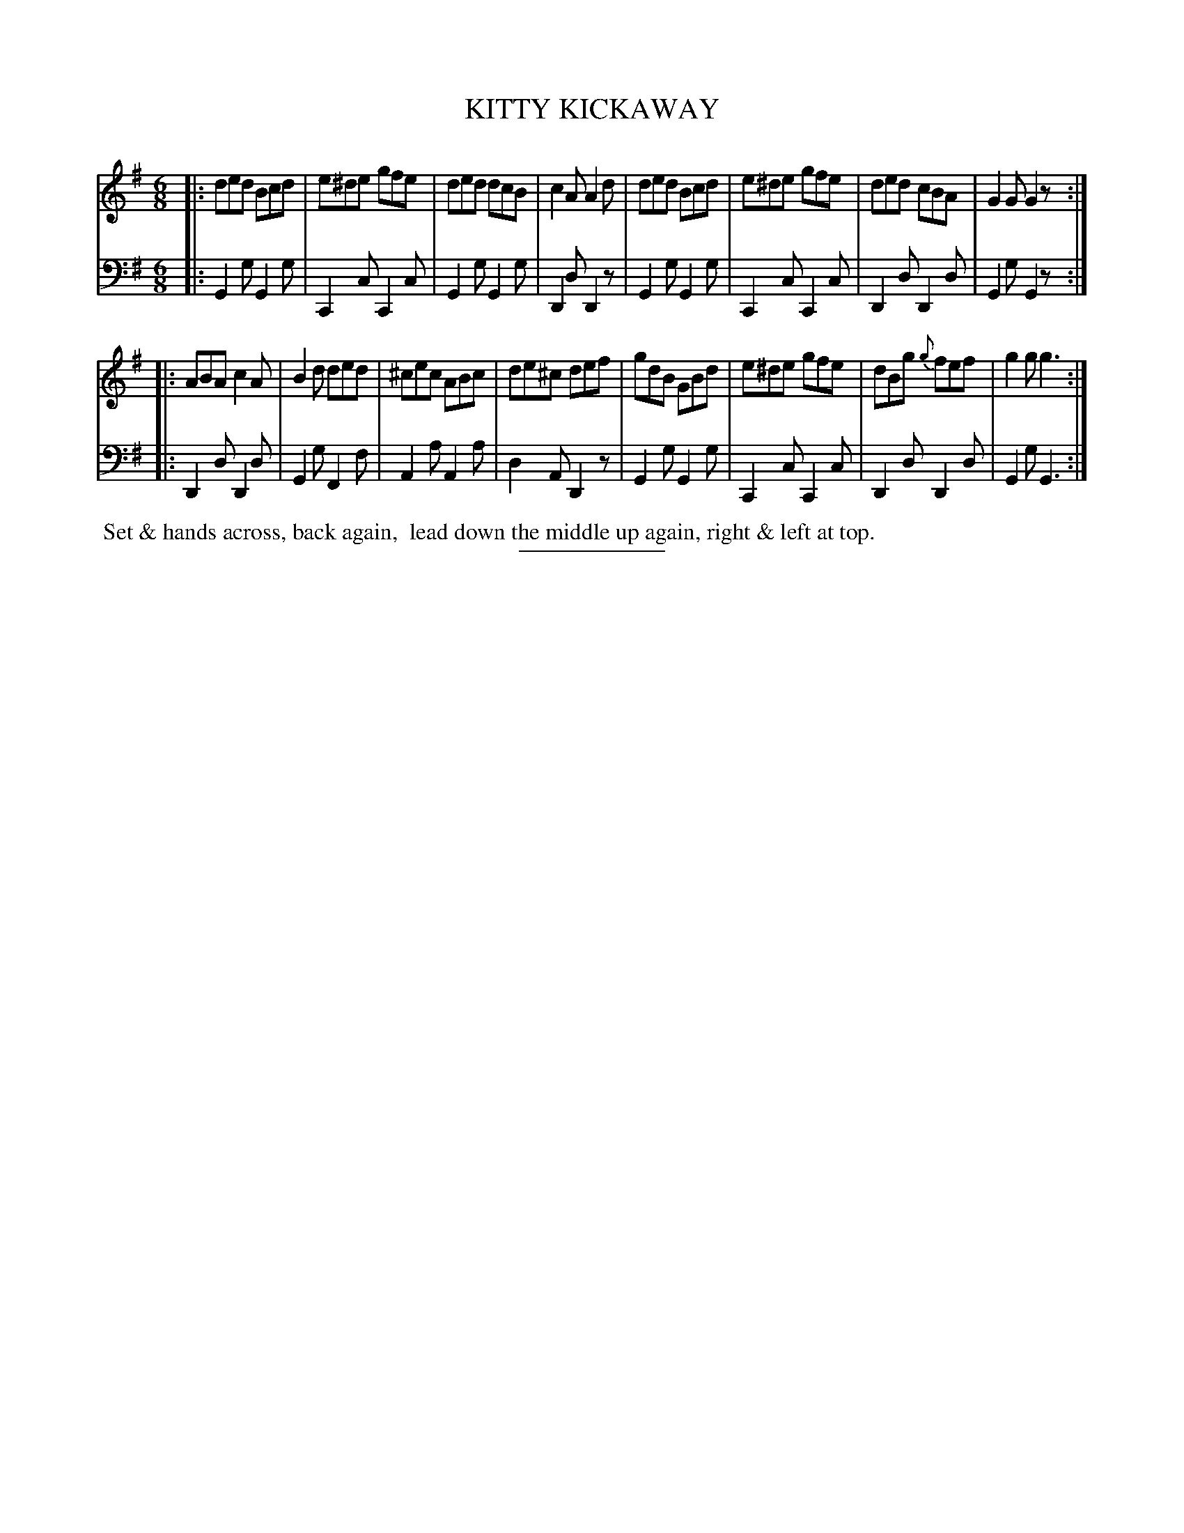 X: 2
T: KITTY KICKAWAY
B: Button & Whitaker "Twelve Elegant New Dances for the year 1810" #2
S: http://imslp.org/wiki/Button_and_Whitaker%27s_Elegant_New_Dances_for_1810_%28Various%29
Z: 2014 John Chambers <jc:trillian.mit.edu>
M: 6/8
L: 1/8
K: G
% - - - - - - - - - - - - - - - - - - - - - - - - -
% Staff layout changed to fit our page size:
V: 1 clef=treble middle=B
|:\
ded Bcd | e^de gfe | ded dcB | c2A A2d |\
ded Bcd | e^de gfe | ded cBA | G2G G2z :|
|:\
ABA c2A | B2d ded | ^cec ABc | de^c def |\
gdB GBd | e^de gfe | dBg {g}fef | g2g g3 :|
% - - - - - - - - - - - - - - - - - - - - - - - - -
% Original staff layout preserved:
V: 2 clef=bass middle=d
|:\
G2g G2g | C2c C2c | G2g G2g | D2d D2z | G2g G2g |
C2c C2c | D2d D2d | G2g G2z :||: D2d D2d | G2g F2f | A2a A2a |
d2A D2z | G2g G2g | C2c C2c | D2d D2d | G2g G3 :|
% - - - - - - - - Dance description - - - - - - - -
%%begintext align
%% Set & hands across, back again,
%% lead down the middle up again, right & left at top.
%%endtext
% - - - - - - - - - - - - - - - - - - - - - - - - -
%%sep 2 5 100
